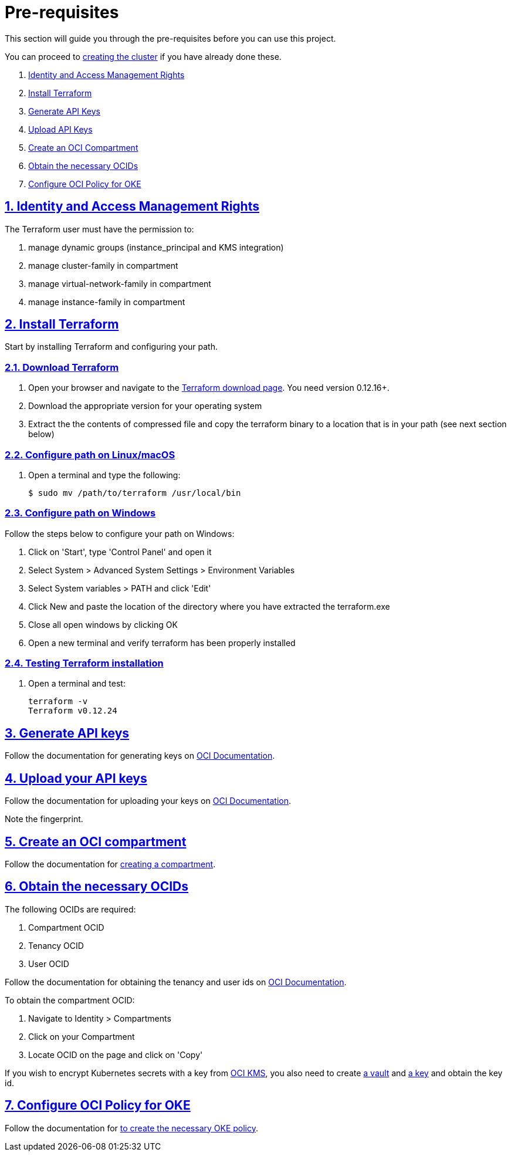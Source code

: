 = Pre-requisites

:idprefix:
:idseparator: -
:sectlinks:
:sectnums:
:uri-repo: https://github.com/oracle-terraform-modules/terraform-oci-oke

:uri-rel-file-base: link:{uri-repo}/blob/main
:uri-rel-tree-base: link:{uri-repo}/tree/main

:uri-docs: {uri-rel-file-base}/docs

:uri-instructions: {uri-docs}/instructions.adoc

:uri-oci: https://cloud.oracle.com/cloud-infrastructure
:uri-oci-compartment: https://docs.cloud.oracle.com/iaas/Content/Identity/Tasks/managingcompartments.htm#two
:uri-oci-ocids: https://docs.cloud.oracle.com/iaas/Content/API/Concepts/apisigningkey.htm#five
:uri-oci-documentation: https://docs.cloud.oracle.com/iaas/Content/home.htm
:uri-oci-keys: https://docs.cloud.oracle.com/iaas/Content/API/Concepts/apisigningkey.htm#two
:uri-oci-keys-upload: https://docs.cloud.oracle.com/iaas/Content/API/Concepts/apisigningkey.htm#two
:uri-oci-kms: https://docs.cloud.oracle.com/iaas/Content/KeyManagement/Concepts/keyoverview.htm
:uri-oci-managing-keys: https://docs.cloud.oracle.com/iaas/Content/KeyManagement/Tasks/managingkeys.htm
:uri-oci-managing-vaults: https://docs.cloud.oracle.com/iaas/Content/KeyManagement/Tasks/managingvaults.htm
:uri-oci-oke-policy: https://docs.cloud.oracle.com/iaas/Content/ContEng/Concepts/contengpolicyconfig.htm#PolicyPrerequisitesService

:uri-terraform: https://www.terraform.io
:uri-terraform-download: https://www.terraform.io/downloads.html

This section will guide you through the pre-requisites before you can use this project.

You can proceed to {uri-instructions}[creating the cluster] if you have already done these.

. link:#identity-and-access-management-rights[Identity and Access Management Rights]
. link:#install-terraform[Install Terraform]
. link:#generate-api-keys[Generate API Keys]
. link:#upload-your-api-keys[Upload API Keys]
. link:#create-an-oci-compartment[Create an OCI Compartment]
. link:#obtain-the-necessary-ocids[Obtain the necessary OCIDs]
. link:#configure-oci-policy-for-oke[Configure OCI Policy for OKE]

== Identity and Access Management Rights

The Terraform user must have the permission to:

. manage dynamic groups (instance_principal and KMS integration)
. manage cluster-family in compartment
. manage virtual-network-family in compartment
. manage instance-family in compartment

== Install Terraform

Start by installing Terraform and configuring your path.

=== Download Terraform

1. Open your browser and navigate to the {uri-terraform-download}[Terraform download page]. You need version 0.12.16+.

2. Download the appropriate version for your operating system

3. Extract the the contents of compressed file and copy the terraform binary to a location that is in your path (see next section below)

=== Configure path on Linux/macOS

1. Open a terminal and type the following:

+
[source,bash]
----
$ sudo mv /path/to/terraform /usr/local/bin
----

=== Configure path on Windows
Follow the steps below to configure your path on Windows:

. Click on 'Start', type 'Control Panel' and open it
. Select System > Advanced System Settings > Environment Variables
. Select System variables > PATH and click 'Edit'
. Click New and paste the location of the directory where you have extracted the terraform.exe
. Close all open windows by clicking OK
. Open a new terminal and verify terraform has been properly installed

=== Testing Terraform installation

1. Open a terminal and test:

+
[source,bash]
----
terraform -v
Terraform v0.12.24
----

== Generate API keys

Follow the documentation for generating keys on {uri-oci-keys}[OCI Documentation].

== Upload your API keys

Follow the documentation for uploading your keys on {uri-oci-keys-upload}[OCI Documentation].

Note the fingerprint.

== Create an OCI compartment

Follow the documentation for {uri-oci-compartment}[creating a compartment].

== Obtain the necessary OCIDs

The following OCIDs are required:

. Compartment OCID
. Tenancy OCID
. User OCID

Follow the documentation for obtaining the tenancy and user ids on {uri-oci-ocids}[OCI Documentation].

To obtain the compartment OCID:

1. Navigate to Identity > Compartments
2. Click on your Compartment
3. Locate OCID on the page and click on 'Copy'

If you wish to encrypt Kubernetes secrets with a key from {uri-oci-kms}[OCI KMS], you also need to create {uri-oci-managing-vaults}[a vault] and {uri-oci-managing-keys}[a key] and obtain the key id.

== Configure OCI Policy for OKE

Follow the documentation for {uri-oci-oke-policy}[to create the necessary OKE policy].